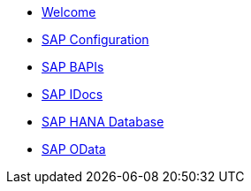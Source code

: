 * xref::index.adoc[Welcome]
* xref::config:overview.adoc[SAP Configuration]
* xref::bapi:overview.adoc[SAP BAPIs]
* xref::idoc:overview.adoc[SAP IDocs]
* xref::database:overview.adoc[SAP HANA Database]
* xref::odata:overview.adoc[SAP OData]
